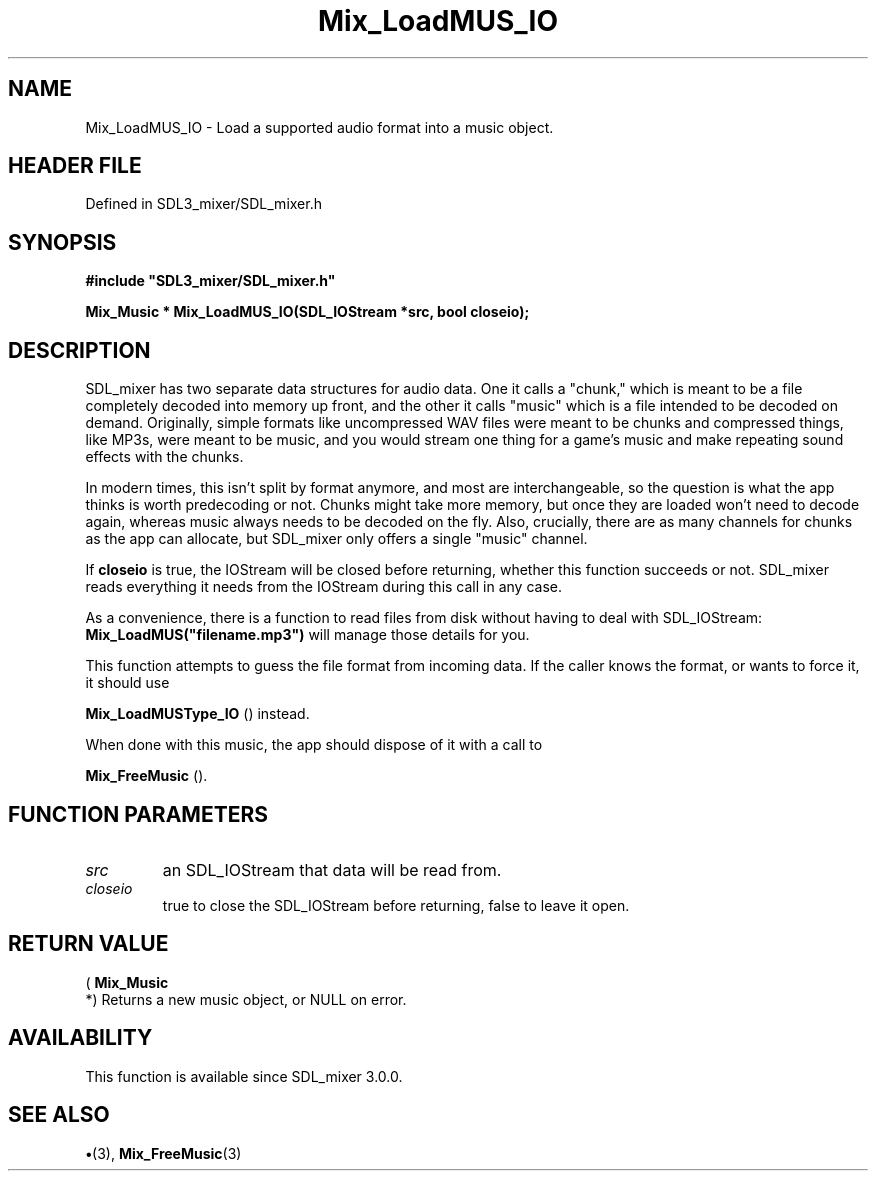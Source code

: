 .\" This manpage content is licensed under Creative Commons
.\"  Attribution 4.0 International (CC BY 4.0)
.\"   https://creativecommons.org/licenses/by/4.0/
.\" This manpage was generated from SDL_mixer's wiki page for Mix_LoadMUS_IO:
.\"   https://wiki.libsdl.org/SDL_mixer/Mix_LoadMUS_IO
.\" Generated with SDL/build-scripts/wikiheaders.pl
.\"  revision 72a7333
.\" Please report issues in this manpage's content at:
.\"   https://github.com/libsdl-org/sdlwiki/issues/new
.\" Please report issues in the generation of this manpage from the wiki at:
.\"   https://github.com/libsdl-org/SDL/issues/new?title=Misgenerated%20manpage%20for%20Mix_LoadMUS_IO
.\" SDL_mixer can be found at https://libsdl.org/projects/SDL_mixer
.de URL
\$2 \(laURL: \$1 \(ra\$3
..
.if \n[.g] .mso www.tmac
.TH Mix_LoadMUS_IO 3 "SDL_mixer 3.0.0" "SDL_mixer" "SDL_mixer3 FUNCTIONS"
.SH NAME
Mix_LoadMUS_IO \- Load a supported audio format into a music object\[char46]
.SH HEADER FILE
Defined in SDL3_mixer/SDL_mixer\[char46]h

.SH SYNOPSIS
.nf
.B #include \(dqSDL3_mixer/SDL_mixer.h\(dq
.PP
.BI "Mix_Music * Mix_LoadMUS_IO(SDL_IOStream *src, bool closeio);
.fi
.SH DESCRIPTION
SDL_mixer has two separate data structures for audio data\[char46] One it calls a
"chunk," which is meant to be a file completely decoded into memory up
front, and the other it calls "music" which is a file intended to be
decoded on demand\[char46] Originally, simple formats like uncompressed WAV files
were meant to be chunks and compressed things, like MP3s, were meant to be
music, and you would stream one thing for a game's music and make repeating
sound effects with the chunks\[char46]

In modern times, this isn't split by format anymore, and most are
interchangeable, so the question is what the app thinks is worth
predecoding or not\[char46] Chunks might take more memory, but once they are loaded
won't need to decode again, whereas music always needs to be decoded on the
fly\[char46] Also, crucially, there are as many channels for chunks as the app can
allocate, but SDL_mixer only offers a single "music" channel\[char46]

If
.BR closeio
is true, the IOStream will be closed before returning, whether
this function succeeds or not\[char46] SDL_mixer reads everything it needs from the
IOStream during this call in any case\[char46]

As a convenience, there is a function to read files from disk without
having to deal with SDL_IOStream:
.BR Mix_LoadMUS("filename\[char46]mp3")
will manage
those details for you\[char46]

This function attempts to guess the file format from incoming data\[char46] If the
caller knows the format, or wants to force it, it should use

.BR Mix_LoadMUSType_IO
() instead\[char46]

When done with this music, the app should dispose of it with a call to

.BR Mix_FreeMusic
()\[char46]

.SH FUNCTION PARAMETERS
.TP
.I src
an SDL_IOStream that data will be read from\[char46]
.TP
.I closeio
true to close the SDL_IOStream before returning, false to leave it open\[char46]
.SH RETURN VALUE
(
.BR Mix_Music
 *) Returns a new music object, or NULL on error\[char46]

.SH AVAILABILITY
This function is available since SDL_mixer 3\[char46]0\[char46]0\[char46]

.SH SEE ALSO
.BR \(bu (3),
.BR Mix_FreeMusic (3)
